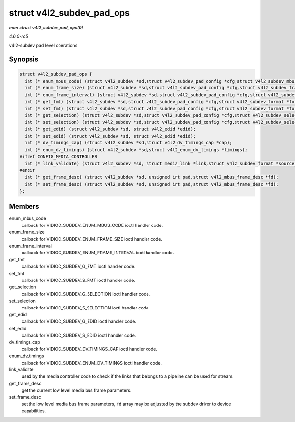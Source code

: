 .. -*- coding: utf-8; mode: rst -*-

.. _API-struct-v4l2-subdev-pad-ops:

==========================
struct v4l2_subdev_pad_ops
==========================

*man struct v4l2_subdev_pad_ops(9)*

*4.6.0-rc5*

v4l2-subdev pad level operations


Synopsis
========

.. code-block:: c

    struct v4l2_subdev_pad_ops {
      int (* enum_mbus_code) (struct v4l2_subdev *sd,struct v4l2_subdev_pad_config *cfg,struct v4l2_subdev_mbus_code_enum *code);
      int (* enum_frame_size) (struct v4l2_subdev *sd,struct v4l2_subdev_pad_config *cfg,struct v4l2_subdev_frame_size_enum *fse);
      int (* enum_frame_interval) (struct v4l2_subdev *sd,struct v4l2_subdev_pad_config *cfg,struct v4l2_subdev_frame_interval_enum *fie);
      int (* get_fmt) (struct v4l2_subdev *sd,struct v4l2_subdev_pad_config *cfg,struct v4l2_subdev_format *format);
      int (* set_fmt) (struct v4l2_subdev *sd,struct v4l2_subdev_pad_config *cfg,struct v4l2_subdev_format *format);
      int (* get_selection) (struct v4l2_subdev *sd,struct v4l2_subdev_pad_config *cfg,struct v4l2_subdev_selection *sel);
      int (* set_selection) (struct v4l2_subdev *sd,struct v4l2_subdev_pad_config *cfg,struct v4l2_subdev_selection *sel);
      int (* get_edid) (struct v4l2_subdev *sd, struct v4l2_edid *edid);
      int (* set_edid) (struct v4l2_subdev *sd, struct v4l2_edid *edid);
      int (* dv_timings_cap) (struct v4l2_subdev *sd,struct v4l2_dv_timings_cap *cap);
      int (* enum_dv_timings) (struct v4l2_subdev *sd,struct v4l2_enum_dv_timings *timings);
    #ifdef CONFIG_MEDIA_CONTROLLER
      int (* link_validate) (struct v4l2_subdev *sd, struct media_link *link,struct v4l2_subdev_format *source_fmt,struct v4l2_subdev_format *sink_fmt);
    #endif
      int (* get_frame_desc) (struct v4l2_subdev *sd, unsigned int pad,struct v4l2_mbus_frame_desc *fd);
      int (* set_frame_desc) (struct v4l2_subdev *sd, unsigned int pad,struct v4l2_mbus_frame_desc *fd);
    };


Members
=======

enum_mbus_code
    callback for VIDIOC_SUBDEV_ENUM_MBUS_CODE ioctl handler code.

enum_frame_size
    callback for VIDIOC_SUBDEV_ENUM_FRAME_SIZE ioctl handler code.

enum_frame_interval
    callback for VIDIOC_SUBDEV_ENUM_FRAME_INTERVAL ioctl handler
    code.

get_fmt
    callback for VIDIOC_SUBDEV_G_FMT ioctl handler code.

set_fmt
    callback for VIDIOC_SUBDEV_S_FMT ioctl handler code.

get_selection
    callback for VIDIOC_SUBDEV_G_SELECTION ioctl handler code.

set_selection
    callback for VIDIOC_SUBDEV_S_SELECTION ioctl handler code.

get_edid
    callback for VIDIOC_SUBDEV_G_EDID ioctl handler code.

set_edid
    callback for VIDIOC_SUBDEV_S_EDID ioctl handler code.

dv_timings_cap
    callback for VIDIOC_SUBDEV_DV_TIMINGS_CAP ioctl handler code.

enum_dv_timings
    callback for VIDIOC_SUBDEV_ENUM_DV_TIMINGS ioctl handler code.

link_validate
    used by the media controller code to check if the links that belongs
    to a pipeline can be used for stream.

get_frame_desc
    get the current low level media bus frame parameters.

set_frame_desc
    set the low level media bus frame parameters, ``fd`` array may be
    adjusted by the subdev driver to device capabilities.


.. ------------------------------------------------------------------------------
.. This file was automatically converted from DocBook-XML with the dbxml
.. library (https://github.com/return42/sphkerneldoc). The origin XML comes
.. from the linux kernel, refer to:
..
.. * https://github.com/torvalds/linux/tree/master/Documentation/DocBook
.. ------------------------------------------------------------------------------

